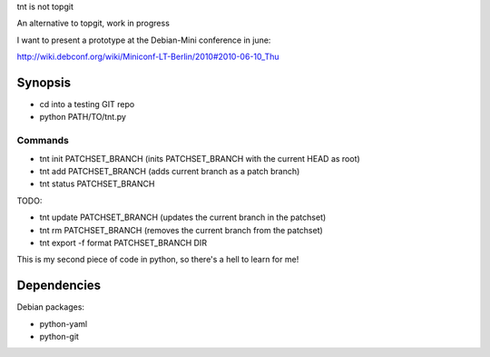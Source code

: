 tnt is not topgit

An alternative to topgit, work in progress

I want to present a prototype at the Debian-Mini conference in june:

http://wiki.debconf.org/wiki/Miniconf-LT-Berlin/2010#2010-06-10_Thu




Synopsis
========

* cd into a testing GIT repo
* python PATH/TO/tnt.py

Commands
--------

* tnt init PATCHSET_BRANCH (inits PATCHSET_BRANCH with the current HEAD as root)
* tnt add PATCHSET_BRANCH (adds current branch as a patch branch)
* tnt status PATCHSET_BRANCH

TODO:

* tnt update PATCHSET_BRANCH (updates the current branch in the patchset)
* tnt rm PATCHSET_BRANCH (removes the current branch from the patchset)
* tnt export -f format PATCHSET_BRANCH DIR

This is my second piece of code in python, so there's a hell to learn for me!

Dependencies
============

Debian packages:

* python-yaml
* python-git


